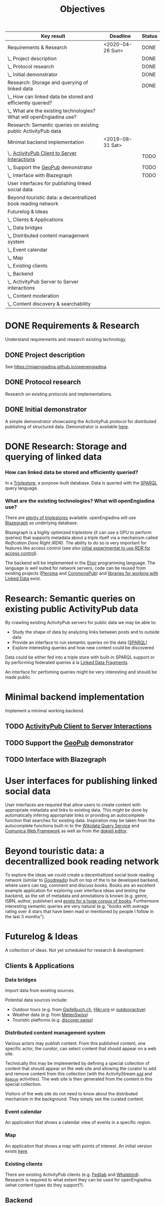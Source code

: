 #+TITLE: Objectives
#+COLUMNS: %40ITEM(Key result) %17DEADLINE(Deadline) %7TODO(Status)

#+BEGIN: columnview :hlines 1 :id global :indent 2
| Key result                                                             | Deadline         | Status |
|------------------------------------------------------------------------+------------------+--------|
| Requirements & Research                                                | <2020-04-26 Sun> | DONE   |
| \_  Project description                                                |                  | DONE   |
| \_  Protocol research                                                  |                  | DONE   |
| \_  Initial demonstrator                                               |                  | DONE   |
|------------------------------------------------------------------------+------------------+--------|
| Research: Storage and querying of linked data                          |                  | DONE   |
| \_    How can linked data be stored and efficiently queried?           |                  |        |
| \_    What are the existing technologies? What will openEngiadina use? |                  |        |
|------------------------------------------------------------------------+------------------+--------|
| Research: Semantic queries on existing public ActivityPub data         |                  |        |
|------------------------------------------------------------------------+------------------+--------|
| Minimal backend implementation                                         | <2019-08-31 Sat> |        |
| \_  [[https://www.w3.org/TR/activitypub/#client-to-server-interactions][ActivityPub Client to Server Interactions]]                          |                  | TODO   |
| \_  Support the [[https://miaengiadina.github.io/geopub/][GeoPub]] demonstrator                                    |                  | TODO   |
| \_  Interface with Blazegraph                                          |                  | TODO   |
|------------------------------------------------------------------------+------------------+--------|
| User interfaces for publishing linked social data                      |                  |        |
|------------------------------------------------------------------------+------------------+--------|
| Beyond touristic data: a decentrallized book reading network           |                  |        |
|------------------------------------------------------------------------+------------------+--------|
| Futurelog & Ideas                                                      |                  |        |
| \_  Clients & Applications                                             |                  |        |
| \_    Data bridges                                                     |                  |        |
| \_    Distributed content management system                            |                  |        |
| \_    Event calendar                                                   |                  |        |
| \_    Map                                                              |                  |        |
| \_    Existing clients                                                 |                  |        |
| \_  Backend                                                            |                  |        |
| \_    ActivityPub Server to Server interactions                        |                  |        |
| \_    Content moderation                                               |                  |        |
| \_    Content discovery & searchability                                |                  |        |
#+END:


* DONE Requirements & Research
  CLOSED: [2019-07-24 Wed 18:28] DEADLINE: <2020-04-26 Sun>

Understand requirements and research existing technology.

** DONE Project description
   CLOSED: [2019-05-03 Fri 09:40]
   :PROPERTIES:
   :RESULT:   1
   :EFFORT: 2d
   :END:

See [[https://miaengiadina.github.io/openengiadina]].

** DONE Protocol research
   CLOSED: [2019-05-03 Fri 09:40]
   :PROPERTIES:
   :RESULT:   1
   :EFFORT: 1d
   :END:

Research on existing protocols and implementations.

** DONE Initial demonstrator
   CLOSED: [2019-05-03 Fri 09:41]
   :PROPERTIES:
   :RESULT:   1
   :EFFORT: 1d
   :END:

A simple demonstrator showcasing the ActivityPub protocol for distributed publishing of structured data. Demonstrator is available [[https://miaengiadina.github.io/geopub/][here]].

* DONE Research: Storage and querying of linked data
  CLOSED: [2019-07-24 Wed 18:11]
  :PROPERTIES:
  :Effort:   1d
  :END:
*** How can linked data be stored and efficiently queried? 

In a [[https://en.wikipedia.org/wiki/Triplestore][Triplestore]], a purpose-built database. Data is queried with the [[https://en.wikipedia.org/wiki/SPARQL][SPARQL]] query language.

*** What are the existing technologies? What will openEngiadina use?

There are [[https://en.wikipedia.org/wiki/Comparison_of_triplestores][plenty of triplestores]] available. openEngiadina will use [[https://www.blazegraph.com/][Blazegraph]] as underlying database. 

Blazegraph is a highly optimized triplestore (it can use a GPU to perform queries) that supports metadata about a triple itself via a mechanism called [[ https://wiki.blazegraph.com/wiki/index.php/Reification_Done_Right][Reification Done Right (RDR)]]. The ability to do so is very important for features like access control (see also [[https://github.com/miaEngiadina/ap-rdr][initial experimentat to use RDR for access control]]).

The backend will be implemented in the [[https://elixir-lang.org/][Elixir]] programming language. The language is well suited for network servers, code can be reused from existing projects ([[https://pleroma.social/][Pleroma]] and [[http://commonspub.org/][CommonsPub]]) and [[https://rdf-elixir.dev/][libraries for working with Linked Data]] exist.

* Research: Semantic queries on existing public ActivityPub data
By crawling existing ActivityPub servers for public data we may be able to:

- Study the shape of data by analyzing links between posts and to outside data
- Provide an interface to run semantic queries on the data ([[https://www.w3.org/TR/sparql11-query/][SPARQL]])
- Explore interesting queries and how new content could be discovered

Data could be either fed into a triple store with built-in SPARQL support or by performing federated queries à la [[http://linkeddatafragments.org/][Linked Data Fragments]].

An interface for perfoming queries might be very interesting and should be made public.
* Minimal backend implementation
  DEADLINE: <2019-08-31 Sat>
Implement a minimal working backend.
** TODO [[https://www.w3.org/TR/activitypub/#client-to-server-interactions][ActivityPub Client to Server Interactions]] 
** TODO Support the [[https://miaengiadina.github.io/geopub/][GeoPub]] demonstrator
** TODO Interface with Blazegraph

* User interfaces for publishing linked social data
User interfaces are required that allow users to create content with appropriate metadata and links to existing data. This might be done by automatically infering appropriate links or providing an autocomplete function that searches for existing data. Inspiration may be taken from the autocomplete functions built-in to the [[https://query.wikidata.org/][Wikidata Query Service]] and [[http://comunica.linkeddatafragments.org/][Comunica Web Framework]] as well as from the [[https://dokie.li/][dokieli editor]].
* Beyond touristic data: a decentrallized book reading network
To explore the ideas we could create a decentrallized social book reading network (similar to [[https://www.goodreads.com/][Goodreads]]) built on top of the to be developed backend, where users can tag, comment and discuss books. Books are an excellent example application for exploring user interface ideas and testing the backend, as the set of metadata and annotations is known (e.g. genre, ISBN, author, publisher) and [[https://www.worldcat.org/][exists for a huge corpus of books]]. Furthermore interesting semantic queries are very natural (e.g. "books with average rating over 4 stars that have been read or mentioned by people I follow in the last 3 months").
* Futurelog & Ideas
A collection of ideas. Not yet scheduled for research & development.
** Clients & Applications
*** Data bridges

 Import data from existing sources.

 Potential data sources include:
 - Outdoor tours (e.g. from [[https://www.gipfelbuch.ch/][Gipfelbuch.ch]], [[http://www.hikr.org/][Hikr.org]] or [[https://www.outdooractive.com/][outdooractive]])
 - Weather data (e.g. from [[https://www.meteoswiss.admin.ch/][MeteoSwiss]])
 - Touristic platforms (e.g. [[https://discover.swiss/][discover.swiss]])

*** Distributed content management system

 Various actors may publish content. From this published content, one specific actor, the /curator/, can select content that should appear on a web site.

 Technically this may be implemented by defining a special collection of content that should appear on the web site and allowing the curator to add and remove content from this collection (with the ActivityStream [[https://www.w3.org/TR/activitystreams-vocabulary/#dfn-add][~Add~]] and [[https://www.w3.org/TR/activitystreams-vocabulary/#dfn-remove][~Remove~]] activities). The web site is then generated from the content in this special collection.

 Visitors of the web site do not need to know about the distributed mechanism in the background. They simply see the curated content.
*** Event calendar

 An application that shows a calendar view of events in a specific region.
*** Map

 An application that shows a map with points of interest. An initial version exists [[https://miaengiadina.github.io/geopub/][here]].

*** Existing clients

  There are existing ActivityPub clients (e.g. [[https://fedilab.app/][Fedilab]] and [[https://whalebird.org/en/desktop/contents][Whalebird]]). Research is required to what extent they can be used for openEngiadina (what content types do they support?).

** Backend
*** ActivityPub Server to Server interactions

Enable federation with other ActivityPub services.

*** Content moderation

 Given the [[*Crowdsourcing and decentralization][distributed manner of content creation]] it is important that operators of backends have the ability to moderate content. Research into existing tools for moderation available in current ActivityPub implementaitons and what kind of tools are needed for openEngiadina is required.
*** Content discovery & searchability 

  The ability to discover and search knowledge is extremely important. Further research in how this can be done (and is done in existing implementations) is required.

  Insight might be gained by studying existing frameworks for linked data and information retrieval such as [[https://jena.apache.org/][Apache Jena]], [[https://www.w3.org/TR/sparql11-query/][SPARQL]] and [[https://xapian.org/][Xapian]].

